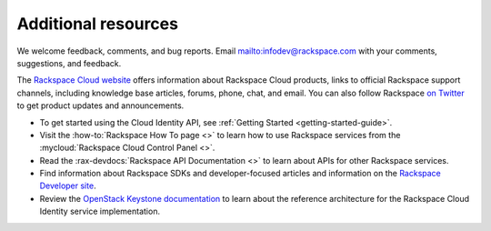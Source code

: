 .. _additional-resources:

Additional resources
~~~~~~~~~~~~~~~~~~~~

We welcome feedback, comments, and bug reports.
Email `<infodev@rackspace.com>`__ with your comments, suggestions, and
feedback.

The `Rackspace Cloud website`_ offers information about Rackspace Cloud
products, links to official Rackspace support channels, including knowledge
base articles, forums, phone, chat, and email.  You can also follow Rackspace
`on Twitter`_ to get product updates and announcements.

-  To get started using the Cloud Identity API, see
   :ref:`Getting Started <getting-started-guide>`.

-  Visit the :how-to:`Rackspace How To page <>`  to learn how to use Rackspace
   services from the :mycloud:`Rackspace Cloud Control Panel <>`.

-  Read the :rax-devdocs:`Rackspace API Documentation <>`
   to learn about APIs for other Rackspace services.

-  Find information about Rackspace SDKs and developer-focused articles
   and information on the `Rackspace Developer site`_.

-  Review the `OpenStack Keystone documentation`_ to
   learn about the reference architecture for the Rackspace Cloud
   Identity service implementation.


.. _on Twitter: https://www.twitter.com/rackspace

.. _Rackspace Developer site: https://developer.rackspace.com/
.. _OpenStack Keystone documentation: https://docs.openstack.org/developer/keystone/
.. _Rackspace Cloud website: http://www.rackspace.com/
.. _Software Development Kits & Tools: https://developer.rackspace.com/docs/#sdks
.. _HTTP Status Code Definitions: http://www.w3.org/Protocols/rfc2616/rfc2616-sec10.html
